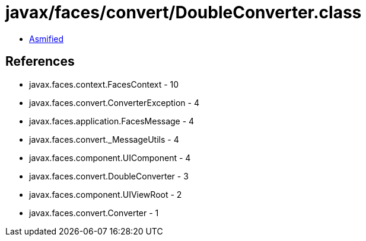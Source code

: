 = javax/faces/convert/DoubleConverter.class

 - link:DoubleConverter-asmified.java[Asmified]

== References

 - javax.faces.context.FacesContext - 10
 - javax.faces.convert.ConverterException - 4
 - javax.faces.application.FacesMessage - 4
 - javax.faces.convert._MessageUtils - 4
 - javax.faces.component.UIComponent - 4
 - javax.faces.convert.DoubleConverter - 3
 - javax.faces.component.UIViewRoot - 2
 - javax.faces.convert.Converter - 1
